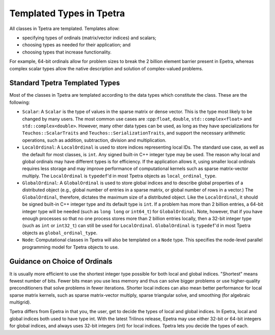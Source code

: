 .. _templated_types_in_tpetra:

Templated Types in Tpetra
#########################

All classes in Tpetra are templated.  Templates allow:

* specifying types of ordinals (matrix/vector indices) and scalars;
* choosing types as needed for their application; and
* choosing types that increase functionality.

For example, 64-bit ordinals allow for problem sizes to break the 2 billion
element barrier present in Epetra, whereas complex scalar types allow the native
description and solution of complex-valued problems.

Standard Tpetra Templated Types
===============================

Most of the classes in Tpetra are templated according to the data types which
constitute the class. These are the following:

* ``Scalar``: A ``Scalar`` is the type of values in the sparse
  matrix or dense vector. This is the type most likely to be changed by many
  users. The most common use cases are :cpp:``float``, ``double``,
  ``std::complex<float>`` and ``std::complex<double>``.
  However, many other data types can be used, as long as they have
  specializations for ``Teuchos::ScalarTraits`` and
  ``Teuchos::SerializationTraits``, and support the necessary arithmetic
  operations, such as addition, subtraction, division and multiplication.

* ``LocalOrdinal``: A ``LocalOrdinal`` is used to store indices representing
  local IDs. The standard use case, as well as the default for most classes, is
  ``int``. Any signed built-in C++ integer type may be used. The reason why local
  and global ordinals may have different types is for efficiency. If the
  application allows it, using smaller local ordinals requires less storage and
  may improve performance of computational kernels such as sparse matrix-vector
  multiply.  The ``LocalOrdinal`` is ``typedef``'d in most Tpetra objects as
  ``local_ordinal_type``.

* ``GlobalOrdinal``: A ``GlobalOrdinal`` is used to store global indices and to
  describe global properties of a distributed object (e.g., global number of
  entries in a sparse matrix, or global number of rows in a vector.) The
  ``GlobalOrdinal``, therefore, dictates the maximum size of a distributed
  object.  Like the ``LocalOrdinal``, it should be signed built-in C++ integer
  type and its default type is ``int``. If a problem has more than 2 billion
  entries, a 64-bit integer type will be needed (such as ``long long`` or
  ``int64_t``) for ``GlobalOrdinal``. Note, however, that if you have enough
  processes so that no one process stores more than 2 billion entries locally,
  then a 32-bit integer type (such as ``int`` or ``int32_t``) can still be used
  for ``LocalOrdinal``.  ``GlobalOrdinal`` is ``typedef``'d in most Tpetra
  objects as ``global_ordinal_type``.

* ``Node``: Computational classes in Tpetra will also be templated on a ``Node``
  type. This specifies the node-level parallel programming model for Tpetra
  objects to use.

Guidance on Choice of Ordinals
==============================

It is usually more efficient to use the shortest integer type possible for both
local and global indices. "Shortest" means fewest number of bits. Fewer bits
mean you use less memory and thus can solve bigger problems or use
higher-quality preconditioners that solve problems in fewer iterations. Shorter
local indices can also mean better performance for local sparse matrix kernels,
such as sparse matrix-vector multiply, sparse triangular solve, and smoothing
(for algebraic multigrid).

Tpetra differs from Epetra in that you, the user, get to decide the types of
local and global indices. In Epetra, local and global indices both used to have
type int. With the latest Trilinos release, Epetra may use either 32-bit or
64-bit integers for global indices, and always uses 32-bit integers (int) for
local indices. Tpetra lets you decide the types of each.
